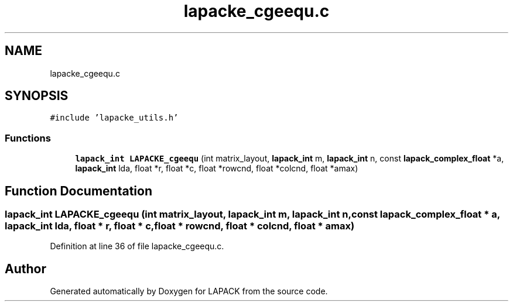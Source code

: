 .TH "lapacke_cgeequ.c" 3 "Tue Nov 14 2017" "Version 3.8.0" "LAPACK" \" -*- nroff -*-
.ad l
.nh
.SH NAME
lapacke_cgeequ.c
.SH SYNOPSIS
.br
.PP
\fC#include 'lapacke_utils\&.h'\fP
.br

.SS "Functions"

.in +1c
.ti -1c
.RI "\fBlapack_int\fP \fBLAPACKE_cgeequ\fP (int matrix_layout, \fBlapack_int\fP m, \fBlapack_int\fP n, const \fBlapack_complex_float\fP *a, \fBlapack_int\fP lda, float *r, float *c, float *rowcnd, float *colcnd, float *amax)"
.br
.in -1c
.SH "Function Documentation"
.PP 
.SS "\fBlapack_int\fP LAPACKE_cgeequ (int matrix_layout, \fBlapack_int\fP m, \fBlapack_int\fP n, const \fBlapack_complex_float\fP * a, \fBlapack_int\fP lda, float * r, float * c, float * rowcnd, float * colcnd, float * amax)"

.PP
Definition at line 36 of file lapacke_cgeequ\&.c\&.
.SH "Author"
.PP 
Generated automatically by Doxygen for LAPACK from the source code\&.
